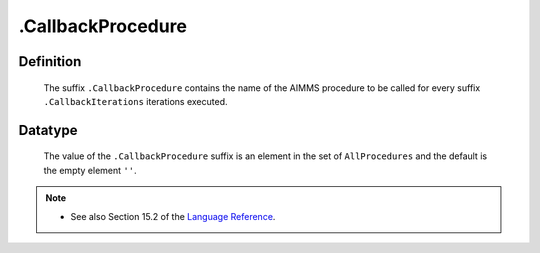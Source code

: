 .. _.CallbackProcedure:

.CallbackProcedure
==================

Definition
----------

    The suffix ``.CallbackProcedure`` contains the name of the AIMMS
    procedure to be called for every suffix ``.CallbackIterations``
    iterations executed.

Datatype
--------

    The value of the ``.CallbackProcedure`` suffix is an element in the set
    of ``AllProcedures`` and the default is the empty element ``''``.

.. note::

    -  See also Section 15.2 of the `Language Reference <https://documentation.aimms.com/_downloads/AIMMS_ref.pdf>`__.
